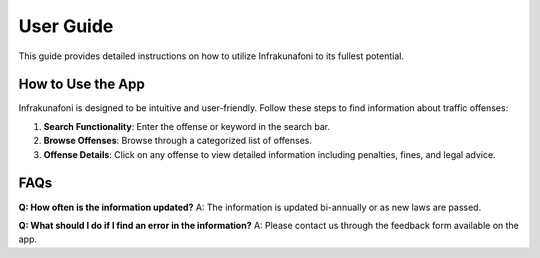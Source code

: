 User Guide
==========

This guide provides detailed instructions on how to utilize Infrakunafoni to its fullest potential.

How to Use the App
------------------

Infrakunafoni is designed to be intuitive and user-friendly. Follow these steps to find information about traffic offenses:

1. **Search Functionality**: Enter the offense or keyword in the search bar.
2. **Browse Offenses**: Browse through a categorized list of offenses.
3. **Offense Details**: Click on any offense to view detailed information including penalties, fines, and legal advice.

FAQs
----

**Q: How often is the information updated?**
A: The information is updated bi-annually or as new laws are passed.

**Q: What should I do if I find an error in the information?**
A: Please contact us through the feedback form available on the app.
